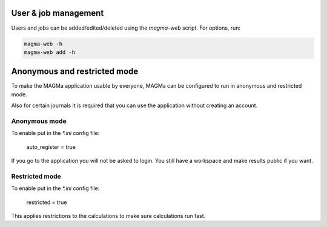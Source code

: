 .. _user:

User & job management
=====================

Users and jobs can be added/edited/deleted using the `magma-web` script. For options, run:

.. code-block:: bash

   magma-web -h
   magma-web add -h

Anonymous and restricted mode
=============================

To make the MAGMa application usable by everyone,
MAGMa can be configured to run in anonymous and restricted mode.

Also for certain journals it is required that you can use the application without creating an account.

Anonymous mode
--------------

To enable put in the `*.ini` config file:

    auto_register = true

If you go to the application you will not be asked to login.
You still have a workspace and make results public if you want.

Restricted mode
---------------

To enable put in the `*.ini` config file:

    restricted = true

This applies restrictions to the calculations to make sure calculations run fast.
